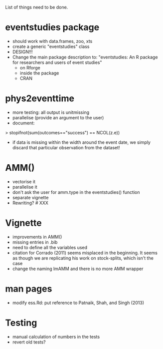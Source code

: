 List of things need to be done.

* eventstudies package
  - should work with data.frames, zoo, xts
  - create a generic "eventstudies" class
  - DESIGN!!!
  - Change the main package description to:
    "eventstudies: An R package for researchers and users of event
    studies"
    - on Rforge
    - inside the package
    - CRAN

* phys2eventtime
  - more testing: all output is unitmissing
  - parallelise (provide an argument to the user)
  - document:
  > stopifnot(sum(outcomes=="success") == NCOL(z.e))
    - if data is missing within the width around the event date, we
      simply discard that particular observation from the dataset! 
      
* AMM()
  - vectorise it
  - parallelise it
  - don't ask the user for amm.type in the eventstudies() function
  - separate vignette
  - Rewriting? # XXX
    
* Vignette
  - improvements in AMM()
  - missing entries in .bib
  - need to define all the variables used
  - citation for Corrado (2011) seems misplaced in the beginning. It
    seems as though we are replicating his work on stock-splits, which
    isn't the case
  - change the naming lmAMM and there is no more AMM wrapper  

* man pages
  - modify ess.Rd: put reference to Patnaik, Shah, and Singh (2013)

* Testing
  - manual calculation of numbers in the tests
  - revert old tests?
